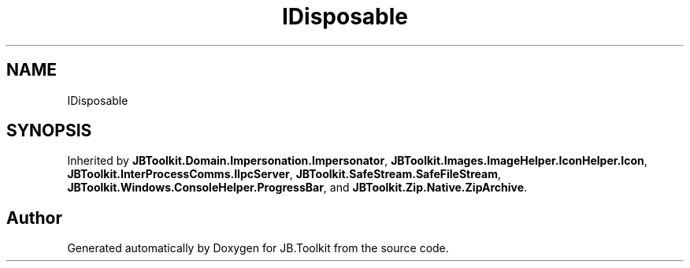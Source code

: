 .TH "IDisposable" 3 "Mon Aug 31 2020" "JB.Toolkit" \" -*- nroff -*-
.ad l
.nh
.SH NAME
IDisposable
.SH SYNOPSIS
.br
.PP
.PP
Inherited by \fBJBToolkit\&.Domain\&.Impersonation\&.Impersonator\fP, \fBJBToolkit\&.Images\&.ImageHelper\&.IconHelper\&.Icon\fP, \fBJBToolkit\&.InterProcessComms\&.IIpcServer\fP, \fBJBToolkit\&.SafeStream\&.SafeFileStream\fP, \fBJBToolkit\&.Windows\&.ConsoleHelper\&.ProgressBar\fP, and \fBJBToolkit\&.Zip\&.Native\&.ZipArchive\fP\&.

.SH "Author"
.PP 
Generated automatically by Doxygen for JB\&.Toolkit from the source code\&.
